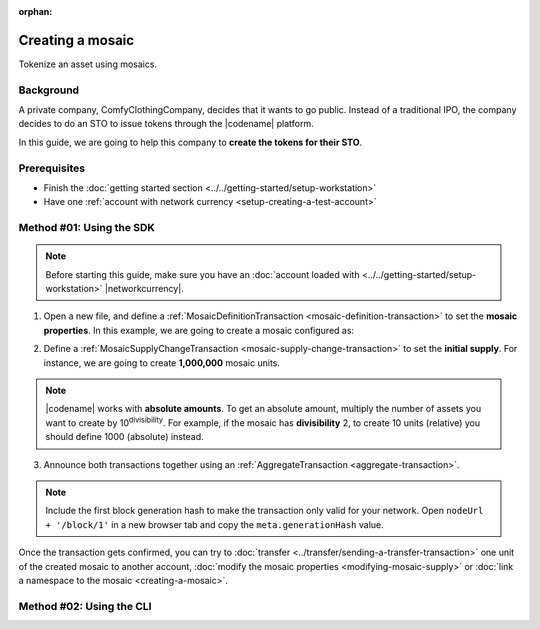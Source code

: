 :orphan:

.. post:: 16 Aug, 2018
    :category: Mosaic
    :excerpt: 1
    :nocomments:

#################
Creating a mosaic
#################

Tokenize an asset using mosaics.

**********
Background
**********

A private company, ComfyClothingCompany, decides that it wants to go public.
Instead of a traditional IPO, the company decides to do an STO to issue tokens through the |codename| platform.

In this guide, we are going to help this company to **create the tokens for their STO**.

*************
Prerequisites
*************

- Finish the :doc:`getting started section <../../getting-started/setup-workstation>`
- Have one :ref:`account with network currency <setup-creating-a-test-account>`

*************************
Method #01: Using the SDK
*************************

.. note:: Before starting this guide, make sure you have an :doc:`account loaded with <../../getting-started/setup-workstation>` |networkcurrency|.

1. Open a new file, and define a :ref:`MosaicDefinitionTransaction <mosaic-definition-transaction>` to set the **mosaic properties**. In this example, we are going to create a mosaic configured as:

.. csv-table::
    :header: "Property", "Value", "Description"
    :delim: ;

    Divisibility; 0 ; Although brokerages and investment firms can fractionalize shares, the traditional minimum number of shares an investor can purchase from the open market is 1.
    Duration; 0; Shares of the company should exist as long as the company is in business. The ComfyClothingCompany sets this property to 0, creating a non-expiring mosaic.
    Supply mutable; True; ComfyClothingCompany sets the initial supply of the mosaic to a typical startup amount of 10,000,000 authorized shares. As the company grows, it could choose to increase the number of shares, so the supply mutable is set to ``true``.
    Transferable; True; Once the initial shares are distributed, the shares will be on the market to be traded in public. Thus, the transferability property needs to be set to true.
    Restrictable; True; Since STOs are regulated, the mosaic creator should be able to restrict which accounts can transact with the mosaic.

.. example-code::

    .. viewsource:: ../../resources/examples/typescript/mosaic/CreatingAMosaic.ts
        :language: typescript
        :start-after:  /* start block 01 */
        :end-before: /* end block 01 */

    .. viewsource:: ../../resources/examples/typescript/mosaic/CreatingAMosaic.js
        :language: javascript
        :start-after:  /* start block 01 */
        :end-before: /* end block 01 */

2. Define a :ref:`MosaicSupplyChangeTransaction <mosaic-supply-change-transaction>` to set the **initial supply**. For instance, we are going to create **1,000,000** mosaic units.

.. example-code::

    .. viewsource:: ../../resources/examples/typescript/mosaic/CreatingAMosaic.ts
        :language: typescript
        :start-after:  /* start block 02 */
        :end-before: /* end block 02 */

    .. viewsource:: ../../resources/examples/typescript/mosaic/CreatingAMosaic.js
        :language: javascript
        :start-after:  /* start block 02 */
        :end-before: /* end block 02 */

.. note:: |codename| works with **absolute amounts**. To get an absolute amount, multiply the number of assets you want to create by 10\ :sup:`divisibility`.  For example, if the mosaic has **divisibility** 2, to create 10 units (relative) you should define 1000 (absolute) instead.

3. Announce both transactions together using an :ref:`AggregateTransaction <aggregate-transaction>`.

.. note:: Include the first block generation hash to make the transaction only valid for your network. Open ``nodeUrl + '/block/1'`` in a new browser tab and copy the ``meta.generationHash`` value.

.. example-code::

    .. viewsource:: ../../resources/examples/typescript/mosaic/CreatingAMosaic.ts
        :language: typescript
        :start-after:  /* start block 03 */
        :end-before: /* end block 03 */

    .. viewsource:: ../../resources/examples/typescript/mosaic/CreatingAMosaic.js
        :language: javascript
        :start-after:  /* start block 03 */
        :end-before: /* end block 03 */

Once the transaction gets confirmed, you can try to :doc:`transfer <../transfer/sending-a-transfer-transaction>` one unit of the created mosaic to another account, :doc:`modify the mosaic properties <modifying-mosaic-supply>` or :doc:`link a namespace to the mosaic <creating-a-mosaic>`.

*************************
Method #02: Using the CLI
*************************

.. viewsource:: ../../resources/examples/bash/mosaic/CreatingAMosaic.sh
    :language: bash
    :start-after: #!/bin/sh
